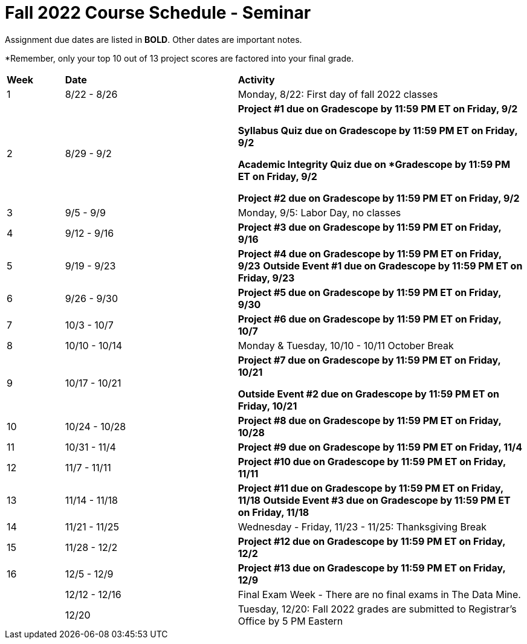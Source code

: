 = Fall 2022 Course Schedule - Seminar 

Assignment due dates are listed in *BOLD*. Other dates are important notes.

*Remember, only your top 10 out of 13 project scores are factored into your final grade. 

[cols="^.^1,^.^3,<.^5"]
|===

|*Week* |*Date* ^.|*Activity*

|1
|8/22 - 8/26
|Monday, 8/22: First day of fall 2022 classes



|2
|8/29 - 9/2
|
*Project #1 due on Gradescope by 11:59 PM ET on Friday, 9/2*

*Syllabus Quiz due on Gradescope by 11:59 PM ET on Friday, 9/2*

*Academic Integrity Quiz due on *Gradescope by 11:59 PM ET on Friday, 9/2*

*Project #2 due on Gradescope by 11:59 PM ET on Friday, 9/2*


|3
|9/5 - 9/9
|Monday, 9/5: Labor Day, no classes



|4
|9/12 - 9/16
| 
*Project #3 due on Gradescope by 11:59 PM ET on Friday, 9/16*



|5
|9/19 - 9/23
|
*Project #4 due on Gradescope by 11:59 PM ET on Friday, 9/23*
*Outside Event #1 due on Gradescope by 11:59 PM ET on Friday, 9/23*


|6
|9/26 - 9/30
| *Project #5 due on Gradescope by 11:59 PM ET on Friday, 9/30*


|7
|10/3 - 10/7
|*Project #6 due on Gradescope by 11:59 PM ET on Friday, 10/7*


|8
|10/10 - 10/14
|Monday & Tuesday, 10/10 - 10/11 October Break

|9
|10/17 - 10/21
|
*Project #7 due on Gradescope by 11:59 PM ET on Friday, 10/21*

*Outside Event #2 due on Gradescope by 11:59 PM ET on Friday, 10/21*

|10
|10/24 - 10/28
|
*Project #8 due on Gradescope by 11:59 PM ET on Friday, 10/28*

|11
|10/31 - 11/4
|
*Project #9 due on Gradescope by 11:59 PM ET on Friday, 11/4*

|12
|11/7 - 11/11
|
*Project #10 due on Gradescope by 11:59 PM ET on Friday, 11/11*


|13
|11/14 - 11/18
|
*Project #11 due on Gradescope by 11:59 PM ET on Friday, 11/18*
*Outside Event #3 due on Gradescope by 11:59 PM ET on Friday, 11/18*

|14
|11/21 - 11/25	
|Wednesday - Friday, 11/23 - 11/25: Thanksgiving Break


|15
|11/28 - 12/2
|
*Project #12 due on Gradescope by 11:59 PM ET on Friday, 12/2*

|16
|12/5 - 12/9
|
*Project #13 due on Gradescope by 11:59 PM ET on Friday, 12/9*

|
|12/12 - 12/16	
|Final Exam Week - There are no final exams in The Data Mine.


|
|12/20	
|Tuesday, 12/20: Fall 2022 grades are submitted to Registrar's Office by 5 PM Eastern


|===

